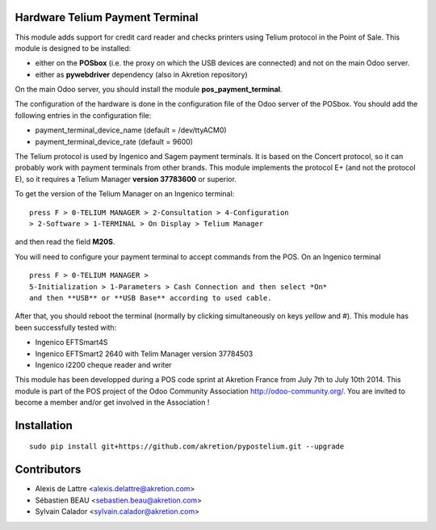 Hardware Telium Payment Terminal
================================

This module adds support for credit card reader and checks printers
using Telium protocol in the Point of Sale. This module is designed to
be installed:

- either on the **POSbox** (i.e. the proxy on which the USB devices are connected) and not on the main Odoo server. 
- either as **pywebdriver** dependency (also in Akretion repository)

On the main Odoo server, you should install the module **pos_payment_terminal**.

The configuration of the hardware is done in the configuration file of
the Odoo server of the POSbox. You should add the following entries in
the configuration file:

* payment_terminal_device_name (default = /dev/ttyACM0)
* payment_terminal_device_rate (default = 9600)

The Telium protocol is used by Ingenico and Sagem payment terminals. It
is based on the Concert protocol, so it can probably work with payment
terminals from other brands. This module implements the protocol E+ (and
not the protocol E), so it requires a Telium Manager **version 37783600**
or superior.

To get the version of the Telium Manager on an Ingenico
terminal: 

::

  press F > 0-TELIUM MANAGER > 2-Consultation > 4-Configuration
  > 2-Software > 1-TERMINAL > On Display > Telium Manager 

and then read the field **M20S**.

You will need to configure your payment terminal to accept commands
from the POS. On an Ingenico terminal 

::

  press F > 0-TELIUM MANAGER >
  5-Initialization > 1-Parameters > Cash Connection and then select *On*
  and then **USB** or **USB Base** according to used cable. 
  
After that, you should reboot the terminal (normally by clicking simultaneously on keys `yellow` and `#`).
This module has been successfully tested with:

* Ingenico EFTSmart4S
* Ingenico EFTSmart2 2640 with Telim Manager version 37784503
* Ingenico i2200 cheque reader and writer

This module has been developped during a POS code sprint at Akretion
France from July 7th to July 10th 2014. This module is part of the POS
project of the Odoo Community Association http://odoo-community.org/.
You are invited to become a member and/or get involved in the
Association !

Installation
============

::

  sudo pip install git+https://github.com/akretion/pypostelium.git --upgrade

Contributors
============

* Alexis de Lattre <alexis.delattre@akretion.com>
* Sébastien BEAU <sebastien.beau@akretion.com>
* Sylvain Calador <sylvain.calador@akretion.com>
